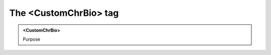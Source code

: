 ======================
The <CustomChrBio> tag
======================
   
.. admonition:: <CustomChrBio>
   
   Purpose


